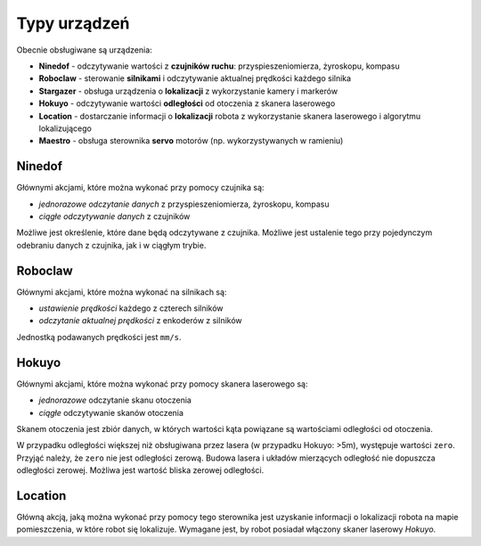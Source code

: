 Typy urządzeń
=============

Obecnie obsługiwane są urządzenia:

* **Ninedof** - odczytywanie wartości z **czujników ruchu**: przyspieszeniomierza, żyroskopu, kompasu
* **Roboclaw** - sterowanie **silnikami** i odczytywanie aktualnej prędkości każdego silnika
* **Stargazer** - obsługa urządzenia o **lokalizacji** z wykorzystanie kamery i markerów
* **Hokuyo** - odczytywanie wartości **odległości** od otoczenia z skanera laserowego
* **Location** - dostarczanie informacji o **lokalizacji** robota z wykorzystanie skanera laserowego i algorytmu lokalizującego
* **Maestro** - obsługa sterownika **servo** motorów (np. wykorzystywanych w ramieniu)

Ninedof
-------

Głównymi akcjami, które można wykonać przy pomocy czujnika są:

* *jednorazowe odczytanie danych* z przyspieszeniomierza, żyroskopu, kompasu
* *ciągłe odczytywanie danych* z czujników

Możliwe jest określenie, które dane będą odczytywane z czujnika. Możliwe jest ustalenie tego przy pojedynczym odebraniu danych z czujnika, jak i w ciągłym trybie.

Roboclaw
--------

Głównymi akcjami, które można wykonać na silnikach są:

* *ustawienie prędkości* każdego z czterech silników
* *odczytanie aktualnej prędkości* z enkoderów z silników

Jednostką podawanych prędkości jest ``mm/s``.

Hokuyo
------

Głównymi akcjami, które można wykonać przy pomocy skanera laserowego są:

* *jednorazowe* odczytanie skanu otoczenia
* *ciągłe* odczytywanie skanów otoczenia

Skanem otoczenia jest zbiór danych, w których wartości kąta powiązane są wartościami odległości od otoczenia.

W przypadku odległości większej niż obsługiwana przez lasera (w przypadku Hokuyo: >5m), występuje wartości ``zero``. Przyjąć należy, że ``zero`` nie jest odległości zerową. Budowa lasera i układów mierzących odległość nie dopuszcza odległości zerowej. Możliwa jest wartość bliska zerowej odległości.

Location
--------

Główną akcją, jaką można wykonać przy pomocy tego sterownika jest uzyskanie informacji o lokalizacji robota na mapie pomieszczenia, w które robot się lokalizuje. Wymagane jest, by robot posiadał włączony skaner laserowy *Hokuyo*.
